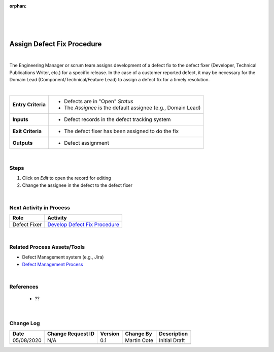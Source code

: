 :orphan:

|
|
|

===============================
Assign Defect Fix Procedure
===============================

|

The Engineering Manager or scrum team assigns development of a defect fix to the defect fixer (Developer, Technical Publications Writer, etc.) for a specific release. In the case of a customer reported defect, it may be necessary for the Domain Lead (Component/Technical/Feature Lead) to assign a defect fix for a timely resolution.

|

+--------------------------------------+--------------------------------------+
| **Entry Criteria**                   | -  Defects are in "Open" *Status*    |
|                                      | -  The *Assignee* is the default     |
|                                      |    assignee (e.g., Domain Lead)      |
+--------------------------------------+--------------------------------------+
| **Inputs**                           | -  Defect records in the defect      |
|                                      |    tracking system                   |
+--------------------------------------+--------------------------------------+
| **Exit Criteria**                    | -  The defect fixer has been         |
|                                      |    assigned to do the fix            |
+--------------------------------------+--------------------------------------+
| **Outputs**                          | -  Defect assignment                 |
+--------------------------------------+--------------------------------------+

|

**Steps**
---------

#. Click on *Edit* to open the record for editing
#. Change the assignee in the defect to the defect fixer

|

**Next Activity in Process**
----------------------------

+----------------+----------------------------------------------------------------------+
| **Role**       | **Activity**                                                         |
+----------------+----------------------------------------------------------------------+
| Defect Fixer   | `Develop Defect Fix Procedure <./DevelopDefectFixProcedure.html>`__  |
+----------------+----------------------------------------------------------------------+

|

Related Process Assets/Tools
----------------------------
- Defect Management system (e.g., Jira)
- `Defect Management Process <./DefectManagementProcess.html>`__
    
|

References 
-----------------
   - ??

|

**Change Log**
--------------

+--------------+-------------------------+---------------+-------------------------+-----------------------------------------------------------------------------------------------------+
| **Date**     | **Change Request ID**   | **Version**   | **Change By**           | **Description**                                                                                     |
+--------------+-------------------------+---------------+-------------------------+-----------------------------------------------------------------------------------------------------+
| 05/08/2020   | N/A                     | 0.1           | Martin Cote             | Initial Draft                                                                                       |
+--------------+-------------------------+---------------+-------------------------+-----------------------------------------------------------------------------------------------------+
|              |                         |               |                         |                                                                                                     |
+--------------+-------------------------+---------------+-------------------------+-----------------------------------------------------------------------------------------------------+